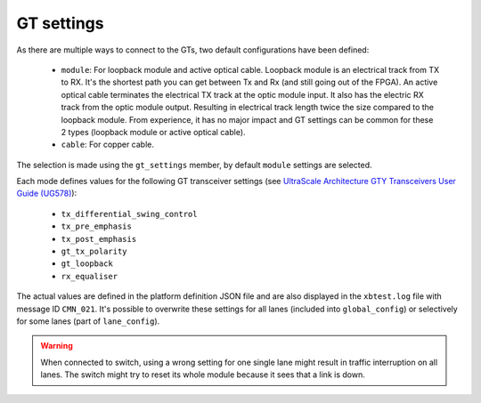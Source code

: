 
.. |UG_578| replace:: UltraScale Architecture GTY Transceivers User Guide (UG578)
.. _UG_578: https://www.xilinx.com/support/documentation/user_guides/ug578-ultrascale-gty-transceivers.pdf

********************************************************
GT settings
********************************************************

As there are multiple ways to connect to the GTs, two default configurations have been defined:

  * ``module``: For loopback module and active optical cable.
    Loopback module is an electrical track from TX to RX. It's the shortest path you can get between Tx and Rx (and still going out of the FPGA).
    An active optical cable terminates the electrical TX track at the optic module input.
    It also has the electric RX track from the optic module output.
    Resulting in electrical track length twice the size compared to the loopback module. From experience, it has no major impact and GT settings can be common for these 2 types (loopback module or active optical cable).
  * ``cable``: For copper cable.

The selection is made using the ``gt_settings`` member, by default ``module`` settings are selected.

Each mode defines values for the following GT transceiver settings (see |UG_578|_):

  * ``tx_differential_swing_control``
  * ``tx_pre_emphasis``
  * ``tx_post_emphasis``
  * ``gt_tx_polarity``
  * ``gt_loopback``
  * ``rx_equaliser``

The actual values are defined in the platform definition JSON file and are also displayed in the ``xbtest.log`` file with message ID ``CMN_021``.
It's possible to overwrite these settings for all lanes (included into ``global_config``) or selectively for some lanes (part of ``lane_config``).

.. warning::
    When connected to switch, using a wrong setting for one single lane might result in traffic interruption on all lanes.
    The switch might try to reset its whole module because it sees that a link is down.
